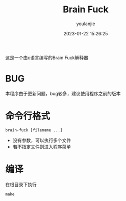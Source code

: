 #+title: Brain Fuck
#+author: youlanjie
#+date: 2023-01-22 15:26:25

这是一个由c语言编写的Brain Fuck解释器

* BUG
本程序由于更新问题，bug较多，建议使用程序之前的版本

* 命令行格式

#+BEGIN_SRC shell
  brain-fuck [filename ...]
#+END_SRC

- 没有参数，可以执行多个文件
- 若不指定文件则进入程序菜单
  
* 编译
在根目录下执行
#+BEGIN_SRC shell
  make
#+END_SRC
